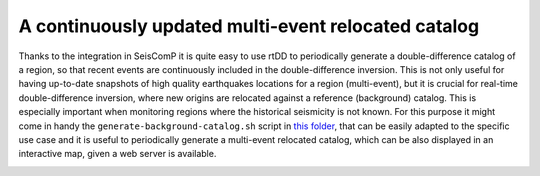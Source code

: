 .. _continuous-label:

A continuously updated multi-event relocated catalog
====================================================

Thanks to the integration in SeisComP it is quite easy to use rtDD to periodically generate a double-difference catalog of a region, so that recent events are continuously included in the double-difference inversion. This is not only useful for having up-to-date snapshots of high quality earthquakes locations for a region (multi-event), but it is crucial for real-time double-difference inversion, where new origins are relocated against a reference (background) catalog. This is especially important when monitoring regions where the historical seismicity is not known. For this purpose it might come in handy the ``generate-background-catalog.sh`` script in `this folder <https://github.com/swiss-seismological-service/scrtdd/tree/master/scripts/>`_, that can be easily adapted to the specific use case and it is useful to periodically generate a multi-event relocated catalog, which can be also displayed in an interactive map, given a web server is available.

.. image:: media/multiEventRelocationContinuousExample.png
   :width: 800
